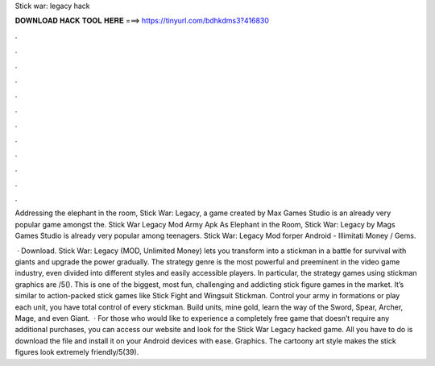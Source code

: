 Stick war: legacy hack



𝐃𝐎𝐖𝐍𝐋𝐎𝐀𝐃 𝐇𝐀𝐂𝐊 𝐓𝐎𝐎𝐋 𝐇𝐄𝐑𝐄 ===> https://tinyurl.com/bdhkdms3?416830



.



.



.



.



.



.



.



.



.



.



.



.

Addressing the elephant in the room, Stick War: Legacy, a game created by Max Games Studio is an already very popular game amongst the. Stick War Legacy Mod Army Apk As Elephant in the Room, Stick War: Legacy by Mags Games Studio is already very popular among teenagers. Stick War: Legacy Mod forper Android - Illimitati Money / Gems.

 · Download. Stick War: Legacy (MOD, Unlimited Money) lets you transform into a stickman in a battle for survival with giants and upgrade the power gradually. The strategy genre is the most powerful and preeminent in the video game industry, even divided into different styles and easily accessible players. In particular, the strategy games using stickman graphics are /5(). This is one of the biggest, most fun, challenging and addicting stick figure games in the market. It’s similar to action-packed stick games like Stick Fight and Wingsuit Stickman. Control your army in formations or play each unit, you have total control of every stickman. Build units, mine gold, learn the way of the Sword, Spear, Archer, Mage, and even Giant.  · For those who would like to experience a completely free game that doesn’t require any additional purchases, you can access our website and look for the Stick War Legacy hacked game. All you have to do is download the file and install it on your Android devices with ease. Graphics. The cartoony art style makes the stick figures look extremely friendly/5(39).
